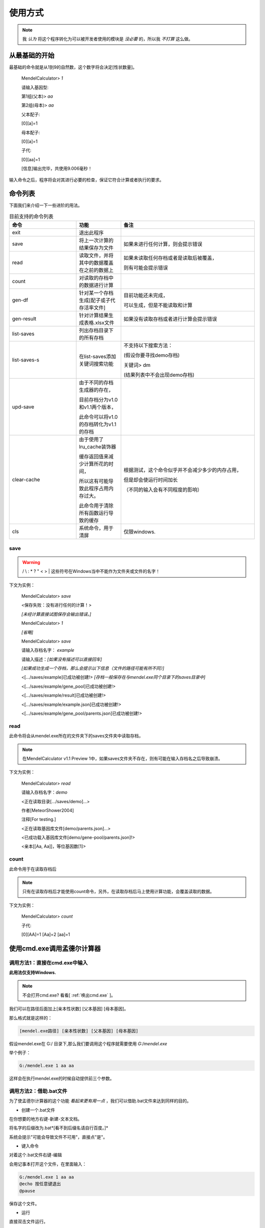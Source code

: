 ========
使用方式
========

.. note::

   我 *认为* 将这个程序转化为可以被开发者使用的模块是 *没必要* 的，所以我 *不打算* 这么做。


从最基础的开始
---------------

最基础的命令就是从1到9的自然数，这个数字将会决定[性状数量]。

    MendelCalculator>  *1*

    请输入基因型:

    第1组(父本)> *aa*

    第2组(母本)> *aa*

    父本配子:

    [0][a]=1

    母本配子:

    [0][a]=1

    子代:

    [0][aa]=1

    [信息]输出完毕，共使用9.006毫秒！

输入命令之后，程序将会对其进行必要的检查，保证它符合计算或者执行的要求。

命令列表
----------------

下面我们来介绍一下一些进阶的用法。

.. list-table:: 目前支持的命令列表
    :widths: 15 10 30
    :header-rows: 1

    * - 命令
      - 功能
      - 备注

    * - exit
      - 退出此程序
      -

    * - save
      - 将上一次计算的结果保存为文件
      - 如果未进行任何计算，则会提示错误

    * - read
      - 读取文件，并将其中的数据覆盖在之前的数据上
      - 如果未读取任何存档或者是读取后被覆盖，

        则有可能会提示错误

    * - count
      - 对读取的存档中的数据进行计算
      -

    * - gen-df
      - 针对某一个存档生成[配子或子代存活率文件]
      - 目前功能还未完成，

        可以生成，但是不能读取和计算

    * - gen-result
      - 针对计算结果生成表格.xlsx文件
      - 如果没有读取存档或者进行计算会提示错误

    * - list-saves
      - 列出存档目录下的所有存档
      -

    * - list-saves-s
      - 在list-saves添加关键词搜索功能
      - 不支持以下搜索方法：

        (假设你要寻找demo存档)

        关键词> dm

        (结果列表中不会出现demo存档)

    * - upd-save
      - 由于不同的存档生成器的存在，

        目前存档分为v1.0和v1.1两个版本，

        此命令可以将v1.0的存档转化为v1.1的存档
      -

    * - clear-cache
      - 由于使用了lru_cache装饰器

        缓存返回值来减少计算所花的时间，

        所以这有可能导致此程序占用内存过大。

        此命令用于清除所有函数运行导致的缓存
      - 根据测试，这个命令似乎并不会减少多少的内存占用，

        但是却会使运行时间加长

        （不同的输入会有不同程度的影响）

    * - cls
      - 系统命令，用于清屏
      - 仅限windows.

save
>>>>>>>>>>>>>>>>>

.. warning::

    / \\ : \* ? " < > | 这些符号在Windows当中不能作为文件夹或文件的名字！

下文为实例：

    MendelCalculator> *save*

    <保存失败：没有进行任何的计算！>

    *[未经计算直接试图保存会输出错误。]*

    MendelCalculator> *1*

    *[省略]*

    MendelCalculator> *save*

    请输入存档名字： *example*

    请输入描述：*[如果没有描述可以直接回车]*

    *[如果成功生成一个存档，那么会提示以下信息（文件的路径可能有所不同）]*

    <[.../saves/example]已成功被创建!> *[存档一般保存在与mendel.exe同个目录下的saves目录中]*

    <[.../saves/example/gene_pool]已成功被创建!>

    <[.../saves/example/result]已成功被创建!>

    <[.../saves/example/example.json]已成功被创建!>

    <[.../saves/example/gene_pool/parents.json]已成功被创建!>


read
>>>>>>>>>>>

此命令将会从mendel.exe所在的文件夹下的saves文件夹中读取存档，

.. note::

    在MendelCalculator v1.1 Preview 1中，如果saves文件夹不存在，则有可能在输入存档名之后导致崩溃。

下文为实例：

    MendelCalculator> *read*

    请输入存档名字：*demo*

    <正在读取目录[.../saves/demo]...>

    作者[MeteorShower2004]

    注释[For testing.]

    <正在读取基因库文件[demo/parents.json]...>

    <已成功载入基因库文件[demo/gene-pool/parents.json]!>

    <亲本[[Aa, Aa]]，等位基因数[1]>

count
>>>>>>>>>>>>>>>>>>>>>>>>

此命令用于在读取存档后

.. note::

    只有在读取存档后才能使用count命令，另外，在读取存档后马上使用计算功能，会覆盖读取的数据。

下文为实例：

    MendelCalculator> *count*

    子代:

    [0][AA]=1 [Aa]=2 [aa]=1


使用cmd.exe调用孟德尔计算器
-----------------------------

调用方法1：直接在cmd.exe中输入
>>>>>>>>>>>>>>>>>>>>>>>>>>>>>>>>>

**此用法仅支持Windows.**

.. note::
    不会打开cmd.exe? 看看[ :ref:`唤出cmd.exe` ]。

我们可以在路径后面加上[亲本性状数] [父本基因] [母本基因]。

那么格式就是这样的：

.. code-block:: console

    [mendel.exe路径] [亲本性状数] [父本基因] [母本基因]

假设mendel.exe在 G:/ 目录下,那么我们要调用这个程序就需要使用 *G:/mendel.exe*

举个例子：

.. code-block:: console

    G:/mendel.exe 1 aa aa

这样会在执行mendel.exe的时候自动提供前三个参数。

调用方法2：借助.bat文件
>>>>>>>>>>>>>>>>>>>>>>>>>>>>>>>>>

为了使孟德尔计算器的这个功能 *看起来更有用一点* ，我们可以借助.bat文件来达到同样的目的。

* 创建一个.bat文件

在你想要的地方右键-新建-文本文档。

将名字的后缀改为.bat*[看不到后缀名请自行百度。]*

系统会提示"可能会导致文件不可用"，直接点"是"。

* 键入命令

对着这个.bat文件右键-编辑

会用记事本打开这个文件，在里面输入：

.. code-block:: console

    G:/mendel.exe 1 aa aa
    @echo 按任意键退出
    @pause

保存这个文件。

* 运行

直接双击文件运行。

问题
>>>>>>>>

1.如何更好地在cmd.exe中键入mendel.exe的位置
:::::::::::::::::::::::::::::::::::::::::::::::::::::

见[ :ref:`如何更好地在cmd.exe中键入mendel.exe的位置` ].

2.为什么有时候提供了参数，但是仍然要求输入参数？
:::::::::::::::::::::::::::::::::::::::::::::::::::::

由于目前程序的限制，如果参数没有给全或者给错参数会引起程序报错，从而自动退出。所以就设置成了
**没有给全参数** 或者 **参数给的不符合需求** 就会要求重新输入
